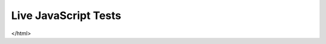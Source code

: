 Live JavaScript Tests
=====================

.. raw:: html

    <link href="https://npmcdn.com/mocha@10.6.0/mocha.css" rel="stylesheet" />
    <script src="https://npmcdn.com/mocha@10.6.0/mocha.js"></script>

    <!-- A container element for the visual Mocha results -->
    <div id="mocha"></div>

    <!-- Mocha setup and initiation code -->
    <script>
      mocha.setup('bdd');
      window.onload = function() {
        var runner = mocha.run();
        var failedTests = [];

        runner.on('end', function() {
          window.mochaResults = runner.stats;
          window.mochaResults.reports = failedTests;
        });

        runner.on('fail', logFailure);

        function logFailure(test, err){
          var flattenTitles = function(test){
            var titles = [];
            while (test.parent.title){
              titles.push(test.parent.title);
              test = test.parent;
            }
            return titles.reverse();
          };

          failedTests.push({
            name: test.title,
            result: false,
            message: err.message,
            stack: err.stack,
            titles: flattenTitles(test)
          });
        };
      };
    </script>
    <script src="/_static/dist/bundle-js.js"></script>

  </body>
</html>
